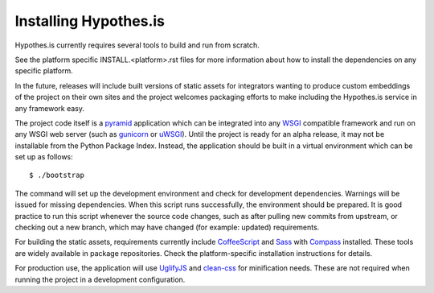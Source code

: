 Installing Hypothes.is
######################

Hypothes.is currently requires several tools to build and run from scratch.

See the platform specific INSTALL.<platform>.rst files for more information
about how to install the dependencies on any specific platform.

In the future, releases will include built versions of static assets for
integrators wanting to produce custom embeddings of the project on their
own sites and the project welcomes packaging efforts to make including
the Hypothes.is service in any framework easy.

The project code itself is a pyramid_ application which can be integrated
into any WSGI_ compatible framework and run on any WSGI web server (such
as gunicorn_ or uWSGI_). Until the project is ready for an alpha release,
it may not be installable from the Python Package Index. Instead, the
application should be built in a virtual environment which can be set up as
follows::

    $ ./bootstrap

The command will set up the development environment and check for development
dependencies. Warnings will be issued for missing dependencies. When this
script runs successfully, the environment should be prepared. It is good 
practice to run this script whenever the source code changes, such as after 
pulling new commits from upstream, or checking out a new branch, which may 
have changed (for example: updated) requirements.

For building the static assets, requirements currently include CoffeeScript_
and Sass_ with Compass_ installed. These tools are widely available in package
repositories. Check the platform-specific installation instructions for
details.

For production use, the application will use UglifyJS_ and clean-css_ for
minification needs. These are not required when running the project in a
development configuration.

.. _pyramid: http://www.pylonsproject.org/
.. _WSGI: http://www.wsgi.org/
.. _gunicorn: http://gunicorn.org/
.. _uWSGI: http://projects.unbit.it/uwsgi/
.. _elasticsearch: http://www.elasticsearch.org/
.. _CoffeeScript: http://coffeescript.org/
.. _Sass: http://sass-lang.com/
.. _Compass: http://compass-style.org/
.. _UglifyJS: http://marijnhaverbeke.nl//uglifyjs
.. _clean-css: https://github.com/GoalSmashers/clean-css
